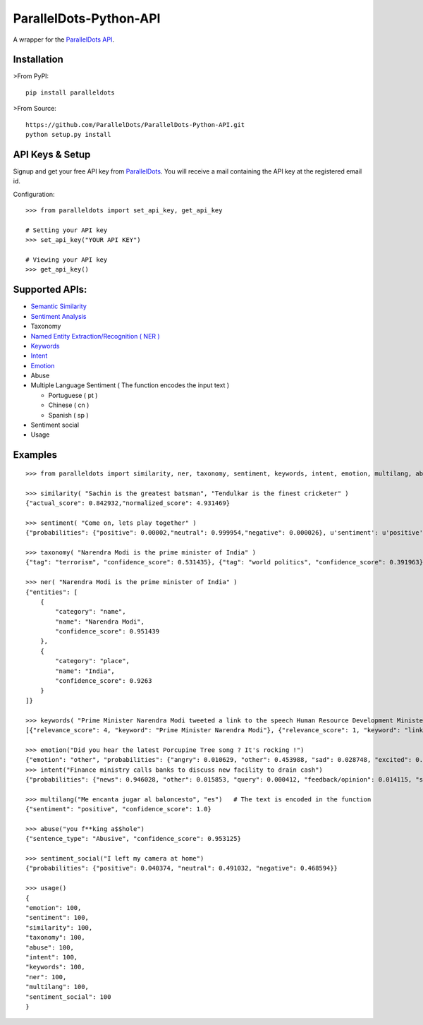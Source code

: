 ParallelDots-Python-API
=======================

A wrapper for the `ParallelDots API <http://www.paralleldots.com>`__.

Installation
------------

>From PyPI:

::

    pip install paralleldots

>From Source:

::

    https://github.com/ParallelDots/ParallelDots-Python-API.git
    python setup.py install

API Keys & Setup
----------------

Signup and get your free API key from
`ParallelDots <http://www.paralleldots.com/pricing>`__. You will receive
a mail containing the API key at the registered email id.

Configuration:

::

    >>> from paralleldots import set_api_key, get_api_key

    # Setting your API key
    >>> set_api_key("YOUR API KEY")

    # Viewing your API key
    >>> get_api_key()

Supported APIs:
---------------

-  `Semantic Similarity <https://tinyurl.com/k23nqs9>`__
-  `Sentiment Analysis <https://tinyurl.com/km99mzb>`__
-  Taxonomy
-  `Named Entity Extraction/Recognition ( NER
   ) <https://tinyurl.com/k9yglwc>`__
-  `Keywords <https://tinyurl.com/kujcu8o>`__
-  `Intent <https://tinyurl.com/n568bqw>`__
-  `Emotion <http://blog.paralleldots.com/technology/deep-learning/emotion-detection-using-machine-learning/>`__
-  Abuse
-  Multiple Language Sentiment ( The function encodes the input text )

   -  Portuguese ( pt )
   -  Chinese ( cn )
   -  Spanish ( sp )
- Sentiment social
- Usage

Examples
--------

::

    >>> from paralleldots import similarity, ner, taxonomy, sentiment, keywords, intent, emotion, multilang, abuse, sentiment_social

    >>> similarity( "Sachin is the greatest batsman", "Tendulkar is the finest cricketer" )
    {"actual_score": 0.842932,"normalized_score": 4.931469}

    >>> sentiment( "Come on, lets play together" )
    {"probabilities": {"positive": 0.00002,"neutral": 0.999954,"negative": 0.000026}, u'sentiment': u'positive'}

    >>> taxonomy( "Narendra Modi is the prime minister of India" )
    {"tag": "terrorism", "confidence_score": 0.531435}, {"tag": "world politics", "confidence_score": 0.391963}, {"tag": "politics", "confidence_score": 0.358955}, {"tag": "religion", "confidence_score": 0.308195}, {"tag": "defense", "confidence_score": 0.26187}, {"tag": "business", "confidence_score": 0.20885}, {"tag": "entrepreneurship", "confidence_score": 0.18349}, {"tag": "health", "confidence_score": 0.171121}, {"tag": "technology", "confidence_score": 0.168591}, {"tag": "law", "confidence_score": 0.156953}, {"tag": "education", "confidence_score": 0.146511}, {"tag": "science", "confidence_score": 0.101002}, {"tag": "crime", "confidence_score": 0.085016}, {"tag": "entertainment", "confidence_score": 0.080634}, {"tag": "environment", "confidence_score": 0.078024}, {"tag": "disaster", "confidence_score": 0.075295}, {"tag": "weather", "confidence_score": 0.06784}, {"tag": "accident", "confidence_score": 0.066831}, {"tag": "sports", "confidence_score": 0.058329}, {"tag": "advertising", "confidence_score": 0.054868}, {"tag": "history", "confidence_score": 0.043581}, {"tag": "mining", "confidence_score": 0.03833}, {"tag": "travel", "confidence_score": 0.025517}, {"tag": "geography", "confidence_score": 0.022372}, {"tag": "nature", "confidence_score": 0.013477}, {"tag": "lifestyle", "confidence_score": 0.006467}, {"tag": "automobile", "confidence_score": 0.001161}, {"tag": "personal care", "confidence_score": 0.000275}]}

    >>> ner( "Narendra Modi is the prime minister of India" )
    {"entities": [
        {
            "category": "name",
            "name": "Narendra Modi",
            "confidence_score": 0.951439
        },
        {
            "category": "place",
            "name": "India",
            "confidence_score": 0.9263
        }
    ]}

    >>> keywords( "Prime Minister Narendra Modi tweeted a link to the speech Human Resource Development Minister Smriti Irani made in the Lok Sabha during the debate on the ongoing JNU row and the suicide of Dalit scholar Rohith Vemula at the Hyderabad Central University." )
    [{"relevance_score": 4, "keyword": "Prime Minister Narendra Modi"}, {"relevance_score": 1, "keyword": "link"}, {"relevance_score": 3, "keyword": "speech Human Resource"}, {"relevance_score": 1, "keyword": "Smriti"}, {"relevance_score": 1, "keyword": "Lok"}]

    >>> emotion("Did you hear the latest Porcupine Tree song ? It's rocking !")
    {"emotion": "other", "probabilities": {"angry": 0.010629, "other": 0.453988, "sad": 0.028748, "excited": 0.2596, "happy": 0.247035}
    >>> intent("Finance ministry calls banks to discuss new facility to drain cash")
    {"probabilities": {"news": 0.946028, "other": 0.015853, "query": 0.000412, "feedback/opinion": 0.014115, "spam": 0.023591}}

    >>> multilang("Me encanta jugar al baloncesto", "es")   # The text is encoded in the function
    {"sentiment": "positive", "confidence_score": 1.0}

    >>> abuse("you f**king a$$hole")
    {"sentence_type": "Abusive", "confidence_score": 0.953125}

    >>> sentiment_social("I left my camera at home")
    {"probabilities": {"positive": 0.040374, "neutral": 0.491032, "negative": 0.468594}}

    >>> usage()
    {
    "emotion": 100,
    "sentiment": 100,
    "similarity": 100,
    "taxonomy": 100,
    "abuse": 100,
    "intent": 100,
    "keywords": 100,
    "ner": 100,
    "multilang": 100,
    "sentiment_social": 100
    }


